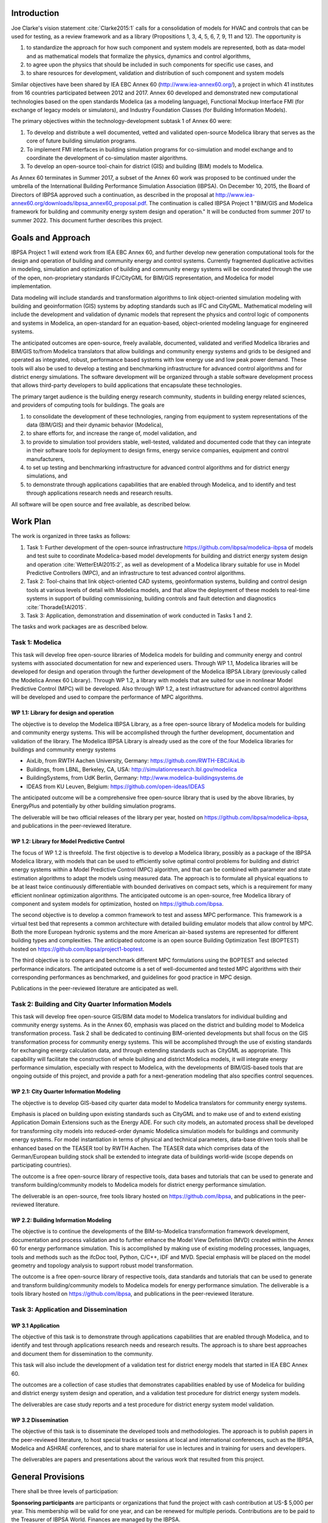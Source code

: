 ﻿Introduction
============

Joe Clarke's vision statement :cite:`Clarke2015:1` calls for a
consolidation of models for HVAC and controls that can be used for
testing, as a review framework and as a library (Propositions 1, 3, 4,
5, 6, 7, 9, 11 and 12). The opportunity is

#. to standardize the approach for how such component and system models
   are represented, both as data-model and as mathematical models
   that formalize the physics, dynamics and control algorithms,
#. to agree upon the physics that should be included in such components for specific use cases, and
#. to share resources for development, validation and distribution of such component and system models

Similar objectives have been shared by IEA EBC Annex 60
(http://www.iea-annex60.org/), a project in which 41 institutes from
16 countries participated between 2012 and 2017. Annex 60 developed and
demonstrated new computational technologies based on the open
standards Modelica (as a modeling language), Functional Mockup
Interface FMI (for exchange of legacy models or simulators), and
Industry Foundation Classes (for Building Information Models).

The primary objectives within the technology-development subtask 1 of Annex 60 were:

#. To develop and distribute a well documented, vetted and validated
   open-source Modelica library that serves as the core of future
   building simulation programs.
#. To implement FMI interfaces in building simulation programs for
   co-simulation and model exchange and to coordinate the development of
   co-simulation master algorithms.
#. To develop an open-source tool-chain for district (GIS) and building (BIM) models to Modelica.

As Annex 60 terminates in Summer 2017,
a subset of the Annex 60 work was proposed to be continued under the umbrella of
the International Building Performance Simulation Association (IBPSA).
On December 10, 2015, the Board of Directors of IBPSA approved such a continuation,
as described in the proposal at
http://www.iea-annex60.org/downloads/ibpsa_annex60_proposal.pdf.
The continuation is called IBPSA Project 1 "BIM/GIS and Modelica
framework for building and community energy system design and
operation." It will be conducted from summer 2017 to summer 2022.
This document further describes this project.

Goals and Approach
==================

IBPSA Project 1 will
extend work from IEA EBC Annex 60, and further develop new generation
computational tools for the design and operation of building and
community energy and control systems.
Currently fragmented duplicative activities in modeling, simulation
and optimization of building and community energy systems will be
coordinated through the use of the open, non-proprietary standards IFC/CityGML for
BIM/GIS representation, and Modelica for model implementation.

Data modeling will include standards and transformation algorithms to link
object-oriented simulation modeling with building and geoinformation
(GIS) systems by adopting standards such as IFC and CityGML.
Mathematical modeling will include the development and validation
of dynamic models that represent the physics and control logic of
components and systems in Modelica, an open-standard for an equation-based,
object-oriented modeling language for engineered systems.

The anticipated outcomes are open-source, freely available, documented,
validated and verified Modelica libraries and BIM/GIS to/from Modelica
translators that allow buildings and community energy systems and
grids to be designed and operated as integrated, robust, performance
based systems with low energy use and low peak power demand.
These tools will also be used to develop a testing and benchmarking
infrastructure for advanced control algorithms and for district energy simulations.
The software development will be organized through a
stable software development process that
allows third-party developers to build applications that encapsulate
these technologies.

The primary target audience is the building energy research community,
students in building energy related sciences, and providers of
computing tools for buildings. The goals are

#. to consolidate the development of these technologies, ranging from
   equipment to system representations of the data (BIM/GIS) and their
   dynamic behavior (Modelica),
#. to share efforts for, and increase the range of, model validation, and
#. to provide to simulation tool providers stable, well-tested, validated and
   documented code that they can integrate in their software tools
   for deployment to design firms, energy service companies,
   equipment and control manufacturers,
#. to set up testing and benchmarking infrastructure for advanced control
   algorithms and for district energy simulations, and
#. to demonstrate through applications capabilities that are enabled through
   Modelica, and to identify and test through applications research needs
   and research results.

All software will be open source and free available, as described below.

Work Plan
=========

The work is organized in three tasks as follows:

#. Task 1: Further development of the open-source infrastructure
   https://github.com/ibpsa/modelica-ibpsa of models and test
   suite to coordinate Modelica-based model developments for building
   and district energy system design and operation :cite:`WetterEtAl2015:2`,
   as well as development of a Modelica library suitable for use in
   Model Predictive Controllers (MPC), and an infrastructure
   to test advanced control algorithms.
#. Task 2: Tool-chains that link object-oriented CAD systems, geoinformation
   systems, building and control design tools at various
   levels of detail with Modelica models, and that allow the deployment of
   these models to real-time systems in support of
   building commissioning, building controls and fault detection and
   diagnostics :cite:`ThoradeEtAl2015`.
#. Task 3: Application, demonstration and dissemination of work conducted in Tasks 1 and 2.

The tasks and work packages are as described below.

Task 1: Modelica
----------------

This task will develop free open-source
libraries of Modelica models for building and community energy and control
systems with associated documentation for new and experienced users.
Through WP 1.1, Modelica libraries will be developed for design and operation through
the further development of the Modelica IBPSA Library (previously called
the Modelica Annex 60 Library).
Through WP 1.2, a library with models that are suited for use in
nonlinear Model Predictive Control (MPC) will be developed.
Also through WP 1.2, a test infrastructure for advanced control algorithms
will be developed and used to compare the performance of MPC algorithms.

WP 1.1: Library for design and operation
~~~~~~~~~~~~~~~~~~~~~~~~~~~~~~~~~~~~~~~~

The objective is to develop the Modelica IBPSA Library,
as a free open-source library of Modelica models for building and community energy systems.
This will be accomplished through the further development, documentation and
validation of the library.
The Modelica IBPSA Library is already used as the core of the four Modelica libraries
for buildings and community energy systems

* AixLib, from RWTH Aachen University, Germany: https://github.com/RWTH-EBC/AixLib
* Buildings, from LBNL, Berkeley, CA, USA: http://simulationresearch.lbl.gov/modelica
* BuildingSystems, from UdK Berlin, Germany: http://www.modelica-buildingsystems.de
* IDEAS from KU Leuven, Belgium: https://github.com/open-ideas/IDEAS

The anticipated outcome will be a comprehensive free open-source library
that is used by the above libraries,
by EnergyPlus
and potentially by other building simulation programs.

The deliverable will be two official releases of the library per year,
hosted on https://github.com/ibpsa/modelica-ibpsa,
and publications in the peer-reviewed literature.


WP 1.2: Library for Model Predictive Control
~~~~~~~~~~~~~~~~~~~~~~~~~~~~~~~~~~~~~~~~~~~~

The focus of WP 1.2 is threefold.
The first objective is to develop a Modelica library, possibly as a package
of the IBPSA Modelica library, with models that can be used to efficiently
solve optimal control problems for building and district energy systems within
a Model Predictive Control (MPC) algorithm, and that can be combined with
parameter and state estimation algorithms to adapt the models using measured data.
The approach is to formulate all physical equations to be at least
twice continuously differentiable with bounded derivatives on compact sets,
which is a requirement for many efficient nonlinear optimization algorithms.
The anticipated outcome is an open-source, free Modelica library of
component and system models for optimization, hosted on https://github.com/ibpsa.

The second objective is to develop a common framework to test and assess MPC performance.
This framework is a virtual test bed that represents a common architecture
with detailed building emulator models that allow control by MPC.
Both the more European hydronic systems and the more American air-based systems
are represented for different building types and complexities.
The anticipated outcome is an open source Building Optimization Test (BOPTEST)
hosted on https://github.com/ibpsa/project1-boptest.

The third objective is to compare and benchmark different
MPC formulations using the BOPTEST and selected performance indicators.
The anticipated outcome is a set of well-documented and tested MPC algorithms
with their corresponding performances as benchmarked, and guidelines for
good practice in MPC design.

Publications in the peer-reviewed literature are anticipated as well.


Task 2: Building and City Quarter Information Models
----------------------------------------------------

This task will develop free open-source
GIS/BIM data model to Modelica translators for individual building and
community energy systems. As in the Annex 60, emphasis was placed on
the district and building model to Modelica transformation process.
Task 2 shall be dedicated to continuing BIM-oriented developments but shall focus on the GIS
transformation process for community energy systems. This will be
accomplished through the use of existing standards for exchanging
energy calculation data, and through extending standards such as
CityGML as appropriate. This capability will facilitate the
construction of whole building and district Modelica models, it will integrate
energy performance simulation, especially with respect to Modelica,
with the developments of BIM/GIS-based tools that are ongoing outside
of this project, and provide a path for a next-generation modeling
that also specifies control sequences.


WP 2.1: City Quarter Information Modeling
~~~~~~~~~~~~~~~~~~~~~~~~~~~~~~~~~~~~~~~~~

The objective is to develop GIS-based city quarter data model to Modelica translators for community energy systems.

Emphasis is placed on building upon existing standards such as CityGML and to make use of and to extend existing
Application Domain Extensions such as the Energy ADE.
For such city models, an automated process shall be developed
for transforming city models into reduced-order dynamic
Modelica simulation models for buildings and community energy systems.
For model instantiation in terms of physical and technical parameters,
data-base driven tools shall be enhanced based on the TEASER tool by RWTH Aachen.
The TEASER data which comprises data of the German/European building stock
shall be extended to integrate data of buildings world-wide
(scope depends on participating countries).

The outcome is a free open-source library of respective tools, data bases and tutorials
that can be used to generate and transform building/community models to Modelica models for district energy performance simulation.

The deliverable is an open-source, free tools library hosted on
https://github.com/ibpsa,
and publications in the peer-reviewed literature.


WP 2.2: Building Information Modeling
~~~~~~~~~~~~~~~~~~~~~~~~~~~~~~~~~~~~~

The objective is to continue the developments of the BIM-to-Modelica transformation framework development, documentation and
process validation and to further enhance the Model View Definition (MVD) created within the Annex 60 for energy performance simulation. This is accomplished by making use of existing modeling processes, languages, tools and methods such as the ifcDoc tool, Python, C/C++, IDF and MVD. Special emphasis will be placed on the model geometry and topology analysis to support robust model transformation.

The outcome is a free open-source library of respective tools, data standards and tutorials that can be used to generate and transform building/community models to Modelica models for energy performance simulation. The deliverable is a tools library hosted on
https://github.com/ibpsa,
and publications in the peer-reviewed literature.


Task 3: Application and Dissemination
-------------------------------------


WP 3.1 Application
~~~~~~~~~~~~~~~~~~

The objective of this task is
to demonstrate through applications capabilities that are enabled through
Modelica, and to identify and test through applications research needs
and research results.
The approach is to share best approaches and document them for dissemination
to the community.

This task will also include the development of a validation test for
district energy models that started in IEA EBC Annex 60.

The outcomes are a collection of case studies that demonstrates
capabilities enabled by use of Modelica for building and district
energy system design and operation, and a validation test procedure for
district energy system models.

The deliverables are case study reports and a test procedure for
district energy system model validation.


WP 3.2 Dissemination
~~~~~~~~~~~~~~~~~~~~

The objective of this task is to disseminate the developed tools
and methodologies.
The approach is to publish papers in the peer-reviewed literature,
to host special tracks or sessions at local and international conferences,
such as the IBPSA, Modelica and ASHRAE conferences,
and to share material for use in lectures and in training for users
and developers.

The deliverables are papers and presentations about the various work
that resulted from this project.




General Provisions
==================

There shall be three levels of participation:

**Sponsoring participants** are participants or organizations that fund the project
with cash contribution at US-$ 5,000 per year. This membership will be
valid for one year, and can be renewed for multiple periods.
Contributions are to be paid to the Treasurer of IBPSA World. Finances are managed by the IBPSA.

**Organizational participants** are organizations such as companies,
research institutes or universities that commit to

 * contribute a minimum of 6 months of a full time employees per project
   year to the overall project using their own funding,
 * contribute to around 5 to 10 web-based coordination meetings annually, and
 * attend a semi-annual expert meeting, generally for two days using own funding.

These meetings are used to coordinate current work and to steer future development. As far
as possible, these coordination meetings will be collocated with an
international or a national IBPSA conference.

The operating agents can reassess the organizational membership annually
and terminate organizational memberships after such annual period, if the contributions of an
organization does not meet the above requirements.

**Individual participants** are contributors that participate in the project
as is custom in other open-source projects without a pre-determined level of commitment.

The operating agents can reassess the individual participant membership annually
and terminate membership if no substantial contributions are made.


New members members can apply at https://ibpsa.github.io/project1/participants.html.

Approval of memberships is done by the operating agents.


Duties of IBPSA
===============

IBPSA, or its regional affiliate, will provide at no cost the rooms
for the expert meetings and will at no cost announce activities of the project through its publication
channels (web site, newsletter, social media) and will provide access to a platform for dissemination, if applicable.

IBPSA will administer the funds of the project. 10% of the sponsoring organizations'
payments will remain with IBPSA to compensate for overheads, and the other 90% can be used by the project
to cover expenses at the discretion of the operating agents.
When the project terminates, all remaining funds will be owned by IBPSA.


Duties of the Operating Agent(s)
================================

The project leader(s) will provide an annual progress report to the IBPSA
board.


Intellectual Property
=====================

All workshops, software and documentation will be open accessible to anyone.

To ensure open collaboration among the participants, all code will
be released as open-source using the BSD 3-Clause
License as stated at
https://github.com/ibpsa/project1/blob/master/legal.md.

IBPSA will be the copyright owner.
The liberal nature of the license allows others to implement
the code in their software and distribute it to others at no cost.
Hence, IBPSA ownership of the copyright will allow others to
reuse and distribute the software.


.. bibliography:: references.bib
   :cited:
